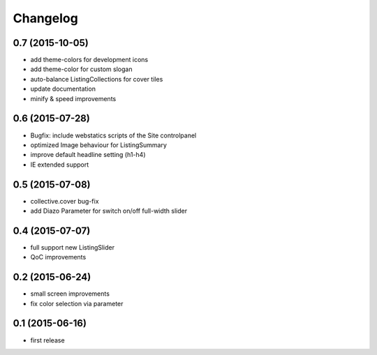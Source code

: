 =========
Changelog
=========


0.7 (2015-10-05)
----------------

- add theme-colors for development icons
- add theme-color for custom slogan
- auto-balance ListingCollections for cover tiles
- update documentation
- minify & speed improvements 


0.6 (2015-07-28)
----------------

- Bugfix: include webstatics scripts of the Site controlpanel
- optimized Image behaviour for ListingSummary
- improve default headline setting (h1-h4)
- IE extended support


0.5 (2015-07-08)
----------------

- collective.cover bug-fix
- add Diazo Parameter for switch on/off full-width slider


0.4 (2015-07-07)
----------------

- full support new ListingSlider
- QoC improvements


0.2 (2015-06-24)
----------------

- small screen improvements
- fix color selection via parameter


0.1 (2015-06-16)
----------------

- first release

